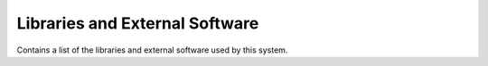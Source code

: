 .. _Libraries:

Libraries and External Software
===============================

Contains a list of the libraries and external software used by this system.

.. csv-table:: Libraries and external Software
  :header: "Name", "URL/Author", "License", Description

